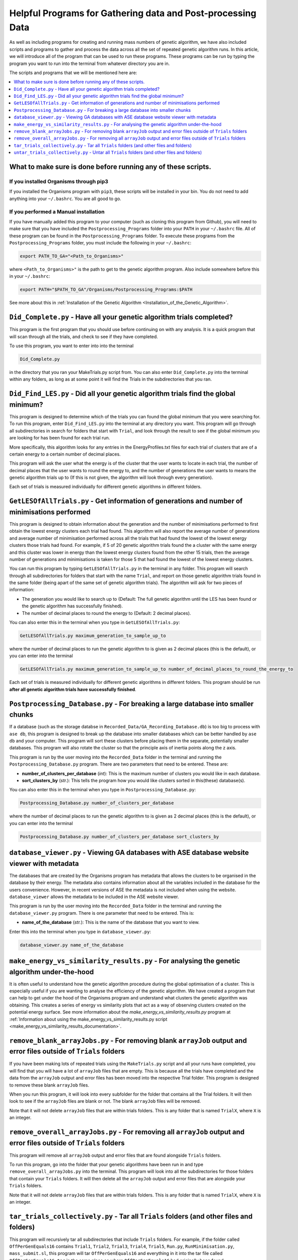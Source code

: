 
.. _HelpfulPrograms_GatherAndPostprocessingData:

Helpful Programs for Gathering data and Post-processing Data
############################################################

As well as including programs for creating and running mass numbers of genetic algorithm, we have also included scripts and programs to gather and process the data across all the set of repeated genetic algorithm runs. In this article, we will introduce all of the program that can be used to run these programs.  These programs can be run by typing the program you want to run into the terminal from whatever directory you are in. 

The scripts and programs that we will be mentioned here are:

.. contents::
    :depth: 1
    :local:

What to make sure is done before running any of these scripts. 
**************************************************************

If you installed Organisms through pip3
---------------------------------------

If you installed the Organisms program with ``pip3``, these scripts will be installed in your bin. You do not need to add anything into your ``~/.bashrc``. You are all good to go. 

If you performed a Manual installation
--------------------------------------

If you have manually added this program to your computer (such as cloning this program from Github), you will need to make sure that you have included the ``Postprocessing_Programs`` folder into your ``PATH`` in your ``~/.bashrc`` file. All of these program can be found in the ``Postprocessing_Programs`` folder. To execute these programs from the ``Postprocessing_Programs`` folder, you must include the following in your ``~/.bashrc``:

.. code-block:: bash

	export PATH_TO_GA="<Path_to_Organisms>" 

where ``<Path_to_Organisms>"`` is the path to get to the genetic algorithm program. Also include somewhere before this in your ``~/.bashrc``:

.. code-block:: bash

	export PATH="$PATH_TO_GA"/Organisms/Postprocessing_Programs:$PATH

See more about this in :ref:`Installation of the Genetic Algorithm <Installation_of_the_Genetic_Algorithm>`. 

``Did_Complete.py`` - Have all your genetic algorithm trials completed?
***********************************************************************

This program is the first program that you should use before continuing on with any analysis. It is a quick program that will scan through all the trials, and check to see if they have completed.

To use this program, you want to enter into into the terminal

.. code-block:: bash

	Did_Complete.py

in the directory that you ran your MakeTrials.py script from. You can also enter ``Did_Complete.py`` into the terminal within any folders, as long as at some point it will find the Trials in the subdirectories that you ran.

``Did_Find_LES.py`` - Did all your genetic algorithm trials find the global minimum?
************************************************************************************

This program is designed to determine which of the trials you can found the global minimum that you were searching for. To run this program, enter ``Did_Find_LES.py`` into the terminal at any directory you want. This program will go through all subdirectories in search for folders that start with ``Trial``, and look through the result to see if the global minimum you are looking for has been found for each trial run.

More specifically, this algorithm looks for any entries in the EnergyProfiles.txt files for each trial of clusters that are of a certain energy to a certain number of decimal places. 

This program will ask the user what the energy is of the cluster that the user wants to locate in each trial, the number of decimal places that the user wants to round the energy to, and the number of generations the user wants to means the genetic algorithm trials up to (If this is not given, the algorithm will look through every generation). 

Each set of trials is measured individually for different genetic algorithms in different folders. 

``GetLESOfAllTrials.py`` - Get information of generations and number of minimisations performed
***********************************************************************************************

This program is designed to obtain information about the generation and the number of minimisations performed to first obtain the lowest energy clusters each trial had found. This algorithm will also report the average number of generations and average number of minimisation performed across all the trials that had found the lowest of the lowest energy clusters those trials had found. For example, if 5 of 20 genetic algorithm trials found the a cluster with the same energy and this cluster was lower in energy than the lowest energy clusters found from the other 15 trials, then the average number of generations and minimisations is taken for those 5 that had found the lowest of the lowest energy clusters.

You can run this program by typing ``GetLESOfAllTrials.py`` in the terminal in any folder. This program will search through all subdirectories for folders that start with the name ``Trial``, and report on those genetic algorithm trials found in the same folder (being apart of the same set of genetic algorithm trials). The algorithm will ask for two pieces of information:

* The generation you would like to search up to (Default: The full genetic algorithm until the LES has been found or the genetic algorithm has successfully finished). 
* The number of decimal places to round the energy to (Default: 2 decimal places). 

You can also enter this in the terminal when you type in ``GetLESOfAllTrials.py``:

.. code-block:: bash

	GetLESOfAllTrials.py maximum_generation_to_sample_up_to

where the number of decimal places to run the genetic algorithm to is given as 2 decimal places (this is the default), or you can enter into the terminal

.. code-block:: bash

	GetLESOfAllTrials.py maximum_generation_to_sample_up_to number_of_decimal_places_to_round_the_energy_to

Each set of trials is measured individually for different genetic algorithms in different folders. This program should be run **after all genetic algorithm trials have successfully finished**. 

.. _Postprocessing_Database:

``Postprocessing_Database.py`` - For breaking a large database into smaller chunks
**********************************************************************************

If a database (such as the storage databse in ``Recorded_Data/GA_Recording_Database.db``) is too big to process with ``ase db``, this program is designed to break up the database into smaller databases which can be better handled by ``ase db`` and your computer. This program will sort these clusters before placing them in the separate, potentially smaller databases. This program will also rotate the cluster so that the principle axis of inertia points along the z axis.

This program is run by the user moving into the ``Recorded_Data`` folder in the terminal and running the ``Postprocessing_Database.py`` program. There are two parameters that need to be entered. These are:

* **number_of_clusters_per_database** (*int*): This is the maximum number of clusters you would like in each database. 
* **sort_clusters_by** (*str.*): This tells the program how you would like clusters sorted in this(these) database(s). 

You can also enter this in the terminal when you type in ``Postprocessing_Database.py``:

.. code-block:: bash

	Postprocessing_Database.py number_of_clusters_per_database

where the number of decimal places to run the genetic algorithm to is given as 2 decimal places (this is the default), or you can enter into the terminal

.. code-block:: bash

	Postprocessing_Database.py number_of_clusters_per_database sort_clusters_by

.. _database_viewer:

``database_viewer.py`` - Viewing GA databases with ASE database website viewer with metadata
********************************************************************************************

The databases that are created by the Organisms program has metadata that allows the clusters to be organised in the database by their energy. The metadata also contains information about all the variables included in the database for the users convenience. However, in recent versions of ASE the metadata is not included when using the website. ``database_viewer`` allows the metadata to be included in the ASE website viewer.

This program is run by the user moving into the ``Recorded_Data`` folder in the terminal and running the ``database_viewer.py`` program. There is one parameter that need to be entered. This is:

* **name_of_the_database** (*str.*): This is the name of the database that you want to view.

Enter this into the terminal when you type in ``database_viewer.py``:

.. code-block:: bash

	database_viewer.py name_of_the_database


.. _make_energy_vs_similarity_results:

``make_energy_vs_similarity_results.py`` - For analysing the genetic algorithm under-the-hood
*********************************************************************************************

It is often useful to understand how the genetic algorithm procedure during the global optimisation of a cluster. This is especially useful if you are wanting to analyse the efficiency of the genetic algorithm. We have created a program that can help to get under the hood of the Organisms program and understand what clusters the genetic algorithm was obtaining. This creates a series of energy vs similarity plots that act as a way of observing clusters created on the potential energy surface. See more information about the *make_energy_vs_similarity_results.py* program at :ref:`Information about using the make_energy_vs_similarity_results.py script <make_energy_vs_similarity_results_documentation>`. 


``remove_blank_arrayJobs.py`` - For removing blank ``arrayJob`` output and error files outside of ``Trials`` folders
********************************************************************************************************************

If you have been making lots of repeated trials using the ``MakeTrials.py`` script and all your runs have completed, you will find that you will have a lot of ``arrayJob`` files that are empty. This is because all the trials have completed and the data from the ``arrayJob`` output and error files has been moved into the respective Trial folder. This program is designed to remove these blank ``arrayJob`` files.

When you run this program, it will look into every subfolder for the folder that contains all the Trial folders. It will then look to see if the ``arrayJob`` files are blank or not. The blank ``arrayJob`` files will be removed. 

Note that it will not delete ``arrayJob`` files that are within trials folders. This is any folder that is named ``TrialX``, where ``X`` is an integer.



``remove_overall_arrayJobs.py`` - For removing all ``arrayJob`` output and error files outside of ``Trials`` folders
********************************************************************************************************************

This program will remove all ``arrayJob`` output and error files that are found alongside ``Trials`` folders. 

To run this program, go into the folder that your genetic algorithms have been run in and type ``remove_overall_arrayJobs.py`` into the terminal. This program will look into all the subdirectories for those folders that contain your ``Trials`` folders. It will then delete all the ``arrayJob`` output and error files that are alongside your ``Trials`` folders. 

Note that it will not delete ``arrayJob`` files that are within trials folders. This is any folder that is named ``TrialX``, where ``X`` is an integer.


``tar_trials_collectively.py`` - Tar all ``Trials`` folders (and other files and folders)
*****************************************************************************************

This program will recursively tar all subdirectories that include ``Trials`` folders. For example, if the folder called ``OffPerGenEquals16`` contains ``Trial1``, ``Trial2``, ``Trial3``, ``Trial4``, ``Trial5``, ``Run.py``, ``RunMinimisation.py``, ``mass_submit.sl``, this program will tar ``OffPerGenEquals16`` and everything in it into the tar file called ``OffPerGenEquals16.tar`` in the same place as where ``OffPerGenEquals16`` had originally been found. 

This program will also delete the Trials folders, since they have all been tarred up. Files and folder will not be deleted if you enter into the terminal:

.. code-block:: bash

	tar_trials_collectively.py False

``untar_trials_collectively.py`` - Untar all ``Trials`` folders (and other files and folders)
********************************************************************************************************************

This program will recursively untar all subdirectories that contain a tar file, and will untar the tar file in place. This is useful for untar tar files that were made using ``tar_trials_collectively.py``

This program will also delete the tar files in the process. Tar files will not be deleted if you enter into the terminal 

.. code-block:: bash

	untar_trials_collectively.py False














